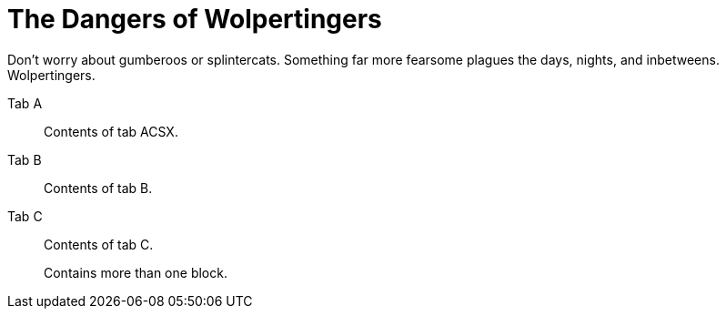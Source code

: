 = The Dangers of Wolpertingers
:url-wolpertinger: https://en.wikipedia.org/wiki/Wolpertinger

Don't worry about gumberoos or splintercats.
Something far more fearsome plagues the days, nights, and inbetweens.
Wolpertingers.

[tabs]
====
Tab A:: Contents of tab ACSX.

Tab B::
+
Contents of tab B.

Tab C::
+
--
Contents of tab C.

Contains more than one block.
--
====
